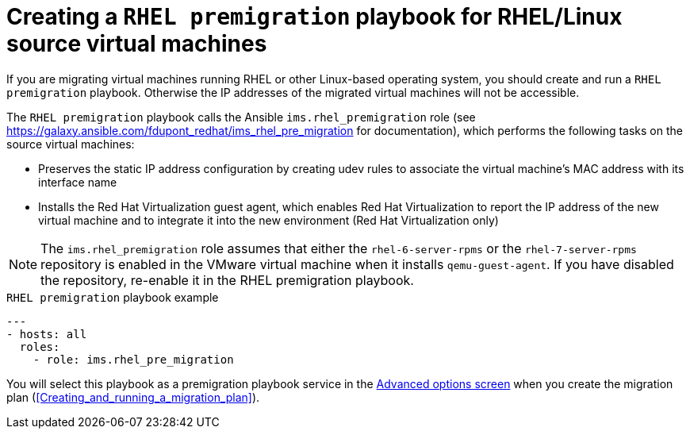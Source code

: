// Module included in the following assemblies:
// con_Migration_plan_options.adoc
[id="Creating_a_rhel_premigration_playbook"]
= Creating a `RHEL premigration` playbook for RHEL/Linux source virtual machines

If you are migrating virtual machines running RHEL or other Linux-based operating system, you should create and run a `RHEL premigration` playbook. Otherwise the IP addresses of the migrated virtual machines will not be accessible.

The `RHEL premigration` playbook calls the Ansible `ims.rhel_premigration` role (see link:https://galaxy.ansible.com/fdupont_redhat/ims_rhel_pre_migration[] for documentation), which performs the following tasks on the source virtual machines:

* Preserves the static IP address configuration by creating udev rules to associate the virtual machine's MAC address with its interface name

* Installs the Red Hat Virtualization guest agent, which enables Red Hat Virtualization to report the IP address of the new virtual machine and to integrate it into the new environment (Red Hat Virtualization only)

[NOTE]
====
The `ims.rhel_premigration` role assumes that either the `rhel-6-server-rpms` or the `rhel-7-server-rpms` repository is enabled in the VMware virtual machine when it installs `qemu-guest-agent`. If you have disabled the repository, re-enable it in the RHEL premigration playbook.
====

.`RHEL premigration` playbook example
[source,yml]
----
---
- hosts: all
  roles:
    - role: ims.rhel_pre_migration
----

You will select this playbook as a premigration playbook service in the xref:Advanced_options_screen[Advanced options screen] when you create the migration plan (xref:Creating_and_running_a_migration_plan[]).

